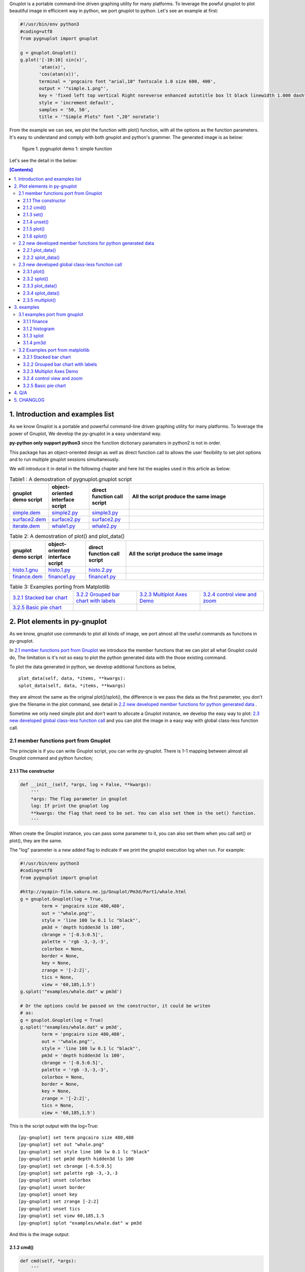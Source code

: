 .. meta::
   :description: gnuplot plotting backend for python.
   :keywords: gnuplot, py-gnuplot, pandas, python, plot

Gnuplot is a portable command-line driven graphing utility for many
platforms. To leverage the powful gnuplot to plot beautiful image in
efficicent way in python, we port gnuplot to python. Let's see an example
at first:

..
    cmd2img:: python3
    :image: simple.1.png

.. code-block:: python

    #!/usr/bin/env python3
    #coding=utf8
    from pygnuplot import gnuplot

    g = gnuplot.Gnuplot()
    g.plot('[-10:10] sin(x)',
           'atan(x)',
           'cos(atan(x))',
           terminal = 'pngcairo font "arial,10" fontscale 1.0 size 600, 400',
           output = '"simple.1.png"',
           key = 'fixed left top vertical Right noreverse enhanced autotitle box lt black linewidth 1.000 dashtype solid',
           style = 'increment default',
           samples = '50, 50',
           title = '"Simple Plots" font ",20" norotate')

From the example we can see, we plot the function with plot() function,
with all the options as the function parameters. It's easy to understand
and comply with both gnuplot and python's grammer. The generated image is as
below:

.. figure:: http://gnuplot.sourceforge.net/demo/simple.1.png 
   :width: 350

   figure 1. pygnuplot demo 1: simple function

Let's see the detail in the below:

.. contents:: [Contents]
   :depth: 3

1. Introduction and examples list
===================================

As we know Gnuplot is a portable and powerful command-line driven graphing
utility for many platforms. To leverage the power of Gnuplot, We develop
the py-gnuplot in a easy understand way.

**py-python only support python3** since the function dictionary paramaters in
python2 is not in order.

This package has an object-oriented design as well as direct function call to
allows the user flexibility to set plot options and to run multiple gnuplot
sessions simultaneously.

We will introduce it in detail in the following chapter and here list the
exaples used in this article as below:

.. _Table1:

.. list-table:: Table1 : A demostration of pygnuplot.gnuplot script
   :widths: 15, 20, 20, 70
   :header-rows: 1

   * - gnuplot demo script
     - object-oriented interface script
     - direct function call script
     - All the script produce the same image
   * - `simple.dem`_
     - simple2.py_
     - simple3.py_
     - |simple.1.png|
   * - `surface2.dem`_
     - surface2.py_
     - surface2.py_
     - |surface2.9.png|
   * - `iterate.dem`_
     - whale1.py_
     - whale2.py_
     - |whale.png|

.. _Table2:

.. list-table:: Table 2: A demostration of plot() and plot_data()
   :widths: 15, 20, 20, 70
   :header-rows: 1

   * - gnuplot demo script
     - object-oriented interface script
     - direct function call script
     - All the script produce the same image
   * - `histo.1.gnu`_
     - histo.1.py_
     - histo.2.py_
     - |histograms.1.png|
   * - `finance.dem`_
     - finance1.py_
     - finance1.py_
     - |finance.13.png|

.. list-table:: Table 3: Examples porting from Matplotlib
   :widths: 35, 35, 35, 35
   :header-rows: 0

   * - `3.2.1 Stacked bar chart`_ |sphx_glr_bar_stacked_001.png|
     - `3.2.2 Grouped bar chart with labels`_ |sphx_glr_barchart_001.png|
     - `3.2.3 Multiplot Axes Demo`_ |sphx_glr_axes_demo_001.png|
     - `3.2.4 control view and zoom`_ |sphx_glr_axes_margins_001.png|
   * - `3.2.5 Basic pie chart`_ |sphx_glr_pie_features_0011.png|
     - 
     - 
     - 

.. _simple.dem: http://gnuplot.sourceforge.net/demo/simple.1.gnu
.. _surface2.dem: http://gnuplot.sourceforge.net/demo/surface2.9.gnu
.. _histo.1.gnu: http://gnuplot.sourceforge.net/demo/histograms.1.gnu
.. _iterate.dem: http://gnuplot.sourceforge.net/demo/iterate.2.gnu
.. _finance.dem: http://gnuplot.sourceforge.net/demo/finance.13.gnu
.. |simple.1.png| image:: http://gnuplot.sourceforge.net/demo/simple.1.png
   :width: 180
.. |surface2.9.png| image:: http://gnuplot.sourceforge.net/demo/surface2.9.png
   :width: 180
.. |finance.13.png| image:: http://gnuplot.sourceforge.net/demo/finance.13.png
   :width: 180
.. |iterate.2.png| image:: http://gnuplot.sourceforge.net/demo/iterate.2.png
   :width: 180
.. |whale.png| image:: http://ayapin-film.sakura.ne.jp/Gnuplot/Pm3d/Part1/whale.png
   :width: 180
.. |histograms.1.png| image:: http://gnuplot.sourceforge.net/demo/histograms.1.png
   :width: 180
.. |sphx_glr_bar_stacked_001.png| image:: https://matplotlib.org/_images/sphx_glr_bar_stacked_001.png
   :width: 180
.. |sphx_glr_barchart_001.png| image:: https://matplotlib.org/_images/sphx_glr_barchart_001.png
   :width: 180
.. |sphx_glr_axes_demo_001.png| image:: https://matplotlib.org/_images/sphx_glr_axes_demo_001.png
   :width: 180
.. |sphx_glr_pie_features_0011.png| image:: https://matplotlib.org/_images/sphx_glr_pie_features_0011.png
   :width: 180
.. |sphx_glr_axes_margins_001.png| image:: https://matplotlib.org/_images/sphx_glr_axes_margins_001.png
   :width: 180


2. Plot elements in py-gnuplot
=================================

As we know, gnuplot use commands to plot all kinds of image, we port almost
all the useful commands as functions in py-gnuplot.

In `2.1 member functions port from Gnuplot`_ we introduce the member
functions that we can plot all what Gnuplot could do, The limitation is
it's not so easy to plot the python generated data with the those existing
command.

To plot the data generated in python, we develop additional functions as
below, ::

    plot_data(self, data, *items, **kwargs):
    splot_data(self, data, *items, **kwargs)

they are almost the same as the original plot()/splot(), the difference is
we pass the data as the first parameter, you don't give the filename in the
plot command, see detail in `2.2 new developed member functions for python
generated data`_ .

Sometime we only need simple plot and don't want to allocate a Gnuplot
instance, we develop the easy way to plot: `2.3 new developed global
class-less function call`_ and you can plot the image in a easy way with
global class-less function call.

2.1 member functions port from Gnuplot
---------------------------------------

The principle is if you can write Gnuplot script, you can write py-gnuplot.
There is 1-1 mapping between almost all Gnuplot command and python
function;

2.1.1 The constructor
+++++++++++++++++++++

.. code-block:: python

    def __init__(self, *args, log = False, **kwargs):
        '''
        *args: The flag parameter in gnuplot
        log: If print the gnuplot log
        **kwargs: the flag that need to be set. You can also set them in the set() function.
        '''

When create the Gnuplot instance, you can pass some parameter to it, you
can also set them when you call set() or plot(), they are the same.

The "log" parameter is a new added flag to indicate if we print the gnuplot
execution log when run. For example:

.. code-block:: python

    #!/usr/bin/env python3
    #coding=utf8
    from pygnuplot import gnuplot

    #http://ayapin-film.sakura.ne.jp/Gnuplot/Pm3d/Part1/whale.html
    g = gnuplot.Gnuplot(log = True,
            term = 'pngcairo size 480,480',
            out = '"whale.png"',
            style = 'line 100 lw 0.1 lc "black"',
            pm3d = 'depth hidden3d ls 100',
            cbrange = '[-0.5:0.5]',
            palette = 'rgb -3,-3,-3',
            colorbox = None,
            border = None,
            key = None,
            zrange = '[-2:2]',
            tics = None,
            view = '60,185,1.5')
    g.splot('"examples/whale.dat" w pm3d')

    # Or the options could be passed on the constructor, it could be writen
    # as:
    g = gnuplot.Gnuplot(log = True)
    g.splot('"examples/whale.dat" w pm3d',
            term = 'pngcairo size 480,480',
            out = '"whale.png"',
            style = 'line 100 lw 0.1 lc "black"',
            pm3d = 'depth hidden3d ls 100',
            cbrange = '[-0.5:0.5]',
            palette = 'rgb -3,-3,-3',
            colorbox = None,
            border = None,
            key = None,
            zrange = '[-2:2]',
            tics = None,
            view = '60,185,1.5')

This is the script output with the log=True::

    [py-gnuplot] set term pngcairo size 480,480
    [py-gnuplot] set out "whale.png"
    [py-gnuplot] set style line 100 lw 0.1 lc "black"
    [py-gnuplot] set pm3d depth hidden3d ls 100
    [py-gnuplot] set cbrange [-0.5:0.5]
    [py-gnuplot] set palette rgb -3,-3,-3
    [py-gnuplot] unset colorbox
    [py-gnuplot] unset border
    [py-gnuplot] unset key
    [py-gnuplot] set zrange [-2:2]
    [py-gnuplot] unset tics
    [py-gnuplot] set view 60,185,1.5
    [py-gnuplot] splot "examples/whale.dat" w pm3d

And this is the image output: |small_whale.png|

.. |small_whale.png| image:: http://ayapin-film.sakura.ne.jp/Gnuplot/Pm3d/Part1/whale.png
   :width: 50

2.1.2 cmd()
+++++++++++

.. code-block:: python

    def cmd(self, *args):
        '''
        *args: all the line that need to pass to gnuplot. It could be a
        list of lines, or a paragraph; Lines starting with "#" would be
        omitted. Every line should be a clause that could be executed in
        gnuplot.
        '''

We implemented the function cmd() and pass the command to call Gnuplot to
plot the data, Thus we could do everything with the only one simple
function:

.. _simple1.1.py:
..
    cmd2img:: python3
    :image: simple.1.png

.. code-block:: python

    #!/usr/bin/env python3
    #coding=utf8
    from pygnuplot import gnuplot

    # Illustration of object-oriented interface, you can see we only wrap the
    # gnuplot script by g.cmd('...') and it's simple and straitfoward if you
    # are familar with Gnuplot.
    g = gnuplot.Gnuplot()
    g.cmd('set terminal pngcairo font "arial,10" fontscale 1.0 size 600, 400')
    g.cmd('set output "simple.1.png"')
    g.cmd('set key fixed left top vertical Right noreverse enhanced autotitle box lt black linewidth 1.000 dashtype solid')
    g.cmd('set style increment default')
    g.cmd('set samples 50, 50')
    g.cmd('set title "Simple Plots" ')
    g.cmd('set title  font ",20" norotate')
    g.cmd('plot [-10:10] sin(x),atan(x),cos(atan(x))')

Or you can even pass the Gnuplot command as a string list or a text paragraph:

.. code-block:: python

    #!/usr/bin/env python3
    #coding=utf8
    from pygnuplot import gnuplot

    # Illustration of object-oriented interface, you can see we only wrap the
    # gnuplot script by g.cmd('...') and it's simple and straitfoward if you
    # are familar with Gnuplot.
    g = gnuplot.Gnuplot()

    # Take all the Gnuplot command as a list of command:
    g.cmd('set terminal pngcairo font "arial,10" fontscale 1.0 size 600, 400',
    'set output "simple.1.png"',
    'set key fixed left top vertical Right noreverse enhanced autotitle box lt black linewidth 1.000 dashtype solid',
    'set style increment default',
    'set samples 50, 50',
    'set title "Simple Plots" ',
    'set title  font ",20" norotate',
    'plot [-10:10] sin(x),atan(x),cos(atan(x))')

    # Take all the Gnuplot command as a script paragraph:
    plot_cmd = '''
    set terminal pngcairo font "arial,10" fontscale 1.0 size 600, 400
    set output "simple.1.png"
    set key fixed left top vertical Right noreverse enhanced autotitle box lt black linewidth 1.000 dashtype solid
    set style increment default
    set samples 50, 50
    set title "Simple Plots
    set title  font ",20" norotate
    plot [-10:10] sin(x),atan(x),cos(atan(x))'''
    g.cmd(plot_cmd)

This is the image output: |small_simple.png|

.. |small_simple.png| image:: http://gnuplot.sourceforge.net/demo/simple.1.png
   :width: 50

By this way we can do everything that Gnuplot can do and cannot do what
Gnuplot itself can't do. It's the exact way that the Gnuplot do it. and we
don't get any benifit besides we can call Gnuplot in python. So we develop
many other functions as below:

2.1.3 set()
+++++++++++

.. code-block:: python

    def set(self, *args, **kwargs):
        '''
        *args: options without value
        *kwargs: options with value. The set and unset commands may optionally
                 contain an iteration clause, so the arg could be list.
        '''

The set command can be used to set lots of options. The set and unset
commands may optionally contain an iteration clause, so the arg could be
list. For examples:

We set the options before plot and then call plot to render the image. It's
equivalent to example in `2.1.2 cmd()`_ but seems muck like a python script.

.. _simple2.py:

..
    cmd2img:: python3
    :image: simple.1.png

.. code-block:: python

    #!/usr/bin/env python3
    #coding=utf8
    from pygnuplot import gnuplot


    # Gnuplot lines:
    #set terminal pngcairo font "arial,10" fontscale 1.0 size 600, 400
    #set output "simple.1.png"
    #set key fixed left top vertical Right noreverse enhanced autotitle box lt black linewidth 1.000 dashtype solid
    #set style increment default
    #set samples 50, 50
    #set title "Simple Plots" font ",20" norotate

    g = gnuplot.Gnuplot()
    g.set(terminal = 'pngcairo font "arial,10" fontscale 1.0 size 600, 400',
            output = '"simple.1.png"',
            key = 'fixed left top vertical Right noreverse enhanced autotitle box lt black linewidth 1.000 dashtype solid',
            style = 'increment default',
            samples = '50, 50',
            title = '"Simple Plots" font ",20" norotate')
    g.plot('[-10:10] sin(x),atan(x),cos(atan(x))')

set() is flexible but indeed set() functions is not necessary. We could
pass the options as parameter in the constructor and plot(). For examples
the following script act equally with the above:

.. code-block:: python

    #!/usr/bin/env python3
    #coding=utf8
    from pygnuplot import gnuplot

    # py-python lines:
    g = gnuplot.Gnuplot(terminal = 'pngcairo font "arial,10" fontscale 1.0 size 600, 400',
                        output = '"test.png"',
                        boxwidth = '0.9 relative',
                        style = 'fill solid 1.0',
                        label = ['"y=x" at 1,2',
                                 '2 "S" at graph 0.5,0.5 center font "Symbol,24"',
                                 '3 "y=x^2" at 2,3,4 right'])
    g.plot('"file.dat" with boxes')

We can also write it as the following, they are all the same:

.. code-block:: python

    #!/usr/bin/env python3
    #coding=utf8
    from pygnuplot import gnuplot

    # py-python lines:
    g = gnuplot.Gnuplot()
    g.plot('"file.dat" with boxes',
           terminal = 'pngcairo font "arial,10" fontscale 1.0 size 600, 400',
           output = '"test.png"',
           boxwidth = '0.9 relative',
           style = 'fill solid 1.0',
           label = ['"y=x" at 1,2',
                    '2 "S" at graph 0.5,0.5 center font "Symbol,24"',
                    '3 "y=x^2" at 2,3,4 right'])

2.1.4 unset()
+++++++++++++++

.. code-block:: python

    def unset(self, *items):
        '''
        *args: options that need to be unset
        '''

Options set using the set() function may be returned to their default state by
the corresponding unset() function:

.. code-block:: python

    #!/usr/bin/env python3
    #coding=utf8
    from pygnuplot import gnuplot

    # py-python lines:
    g = gnuplot.Gnuplot()
    g.unset('xlabel', 'ylabel', 'xrange', 'yrange')
    g.plot('sin(x) with lp')

unset command could be replaced as set, for example the above example could
also be writen as:

.. code-block:: python

    #!/usr/bin/env python3
    #coding=utf8
    from pygnuplot import gnuplot

    # Another means to unset options:
    g = gnuplot.Gnuplot()
    g.set('noxlabel', 'noylabel', 'noxrange', 'noyrange')
    g.plot('sin(x) with lp')

    # Another means to unset options:
    g = gnuplot.Gnuplot()
    g.set(xlabel = None,
          ylabel = None,
          xrange = None,
          yrange = None)
    g.plot('sin(x) with lp')

2.1.5 plot()
++++++++++++

.. code-block:: python

    def plot(self, *items, **kwargs):
        '''
        *items: The list of plot command;
        **kwargs: The options that would be set before the plot command.
        '''

plot is the primary command for drawing plots with gnuplot, We port it as a
function in py-python. As description, the plot-element is passed as
variable parameters, and options are passed as dictionary parameter. please
be noted that the plot-element should be in the single quotes:

Note that the plot()/splot() only plot the gnuplot functions and file, if
you'd like to plot data generated in python, you should call the new added
functions: `2.2.1 plot_data()`_ and `2.2.2 splot_data()`_ .

for example plot the gnuplot function or datafile we use pygnuplot.gnuplot:

.. code-block:: python

    #!/usr/bin/env python3
    #coding=utf8
    from pygnuplot import gnuplot

    g = gnuplot.Gnuplot()
    g.plot('[-10:10] sin(x)',
           'atan(x)',
           'cos(atan(x))',
           terminal = 'pngcairo font "arial,10" fontscale 1.0 size 600, 400',
           output = '"simple.1.png"',
           key = 'fixed left top vertical Right lt black linewidth 1.000 dashtype solid',
           style = 'increment default',
           samples = '50, 50',
           title = '"Simple Plots" font ",20" norotate')

If we plot the python generated data we use plot_data() and splot_data():

.. code-block:: python

    #!/usr/bin/env python3
    #coding=utf8
    from pygnuplot import gnuplot

    # usage examples, please note that we didn't give the output so could only
    # see the image flash on the screen. Will introduce how to output the
    # image to files.
    df = pd.DataFrame(data = {'col1': [1, 2],
                              'col2': [3, 4],
                              'col3': [5, 6]})
    g = gnuplot.Gnuplot()
    g.plot_data(df, 'using 1:2 with lines', 'using 1:3 with points')

As we stated in `2.1.3 set()`_ , we can use parameter to replace
set()/unset() in plot() function, here is something we need to know when
using parameter to replace set()/unset():

1) If it's flag parameter, for example::

    set grid
    set hidden3d

we can pass it as a empty value:

.. code-block:: python

    #!/usr/bin/env python3

    # Examples of gnuplot.plot()
    g = gnuplot.Gnuplot()
    g.plot('sin(x)',
           'cos(x)',
           ...,
           grid = '',
           hidden3d = '',
           ...)

    # Examples of plot_data()
    df = pd.DataFrame(data = {'col1': [1, 2],
                              'col2': [3, 4],
                              'col3': [5, 6]})
    g = gnuplot.Gnuplot()
    g.plot_data(df, 'using 1:2 with lines', 'using 1:3 with points',
           grid = '')

2) We have two means to pass "unset" command, one is the no-xxx option and
   the other is xxx = None, for examples we'd like to unset the grid and
   xrange::

    unset grid
    unset xrange

We can do that in py-gnuplot by:

.. code-block:: python

    g = gnuplot.Gnuplot()
    # Example of use no-xxx to unset the flag
    g.plot(df, 'using 0:2:3:4:5 notitle with financebars lt 8',
            ...,
            nogrid = '',
            noxlabel = '',
            ...)

    # Example of use None to unset the flag
    g.plot(df, 'using 0:2:3:4:5 notitle with financebars lt 8',
            ...,
            grid = None,
            xlabel = None,
            ...)

3) If there is multiple lines for one options, for exampe in gnuplot it
   is::

    set arrow from 5,-5,-1.2 to 5,5,-1.2 lt -1
    set arrow from 5,6,-1 to 5,5,-1 lt -1
    set arrow from 5,6,sinc(5,5) to 5,5,sinc(5,5) lt -1

We pass them by a list of options:

.. code-block:: python

    g = gnuplot.Gnuplot()
    g.plot(df,
           'using 0:2:3:4:5 notitle with financebars lt 8',
           ...,
           arrow = ['from 5,-5,-1.2 to 5,5,-1.2 lt -1',
                    'from 5,6,-1 to 5,5,-1 lt -1',
                    'from 5,6,sinc(5,5) to 5,5,sinc(5,5) lt -1'],
           ...,
           ...)

2.1.6 splot()
+++++++++++++

.. code-block:: python

    def splot(self, *items, **kwargs):
        '''
        *items: The list of plot command;
        **kwargs: The options that would be set before the plot command.
        '''

The usage of splot() is exactly the same as plot().

2.2 new developed member functions for python generated data
--------------------------------------------------------------

We develop the following memember functions, they are very familar with the
orignal plot() and splot(), the only difference is that , in the new
developed function, we pass the python generated data as the first
parameter and remove the corresponding element in the plot command.

2.2.1 plot_data()
+++++++++++++++++

.. code-block:: python

    def plot_data(self, data, *items, **kwargs):
        '''
        data: The data that need to be plotted. It's either the string of list
        or the Pnadas Dataframe, if it's Pnadas Dataframe it would be converted
        to string by data.to_csv(). Note that we will execut a extra command
        "set datafile separator "," to fit the data format of csv.
        *items: The list of plot command;
        **kwargs: The options that would be set before the plot command.
        '''

The usage is the same as in `2.1.5 plot()`_ except that you should pass the
data(string or pandas Dataframe format) as the first parameter, and remove
the corresponding filename in every plot line. Moreover, the defaulst
seperator now is "," for easy use with csv file:

.. code-block:: python

    #!/usr/bin/env python3
    #coding=utf8
    from pygnuplot import gnuplot

    # usage examples, please note that we didn't give the output so could only
    # see the image flash on the screen. Will introduce how to output the
    # image to files.
    df = pd.DataFrame(data = {'col1': [1, 2],
                              'col2': [3, 4],
                              'col3': [5, 6]})
    g = gnuplot.Gnuplot()
    # Note that the first parameter is df and there is no "data.file" in
    # the following commmand.
    g.plot_data(df,
                'using 1:2 with lines',
                'using 1:3 with points')

2.2.2 splot_data()
++++++++++++++++++

.. code-block:: python

    def splot_data(self, data, *items, **kwargs):
        '''
        data: The data that need to be plotted. It's either the string of list
        or the Pnadas Dataframe, if it's Pnadas Dataframe it would be converted
        to string by data.to_csv(). Note that we will execut a extra command
        "set datafile separator "," to fit the data format of csv.
        *items: The list of plot command;
        **kwargs: The options that would be set before the plot command.
        '''

The usage is the same as in `2.2.1 plot_data()`_ .

2.3 new developed global class-less function call
----------------------------------------------------

We can plot the image just by the above object-oriented interface, but
sometimes we want to quick plot an image in quick mode, we can call the
global class-less function call:

2.3.1 plot()
++++++++++++

.. code-block:: python

    #submodule gnuplot
    def plot(*args, **kwargs):
        '''
        *items: The list of plot command;
        **kwargs: The options that would be set before the plot command.
        '''

The usage is the same as in `2.1.5 plot()`_ except that you needn't
allocate a Gnuplot() instance at first:.

.. _simple3.py:

..
    cmd2img:: python3
    :image: simple.1.png

.. code-block:: python

    #!/usr/bin/env python3
    #coding=utf8
    from pygnuplot import gnuplot

    gnuplot.plot('[-10:10] sin(x)',
           'atan(x)',
           'cos(atan(x))',
           terminal = 'pngcairo font "arial,10" fontscale 1.0 size 600, 400',
           output = '"simple.1.png"',
           key = 'fixed left top vertical Right lt black linewidth 1.000 dashtype solid',
           style = 'increment default',
           samples = '50, 50',
           title = '"Simple Plots" font ",20" norotate')

2.3.2 splot()
++++++++++++++

.. code-block:: python

    #submodule gnuplot
    def splot(*args, **kwargs):
        '''
        *items: The list of plot command;
        **kwargs: The options that would be set before the plot command.
        '''

The usage is the same as in `2.1.6 splot()`_ except that you needn't
allocate a Gnuplot() instance at first:

2.3.3 plot_data()
+++++++++++++++++

.. code-block:: python

    def plot_data(data, *items, **kwargs):
        '''
        data: The data that need to be plotted. It's either the string of list
        or the Pnadas Dataframe, if it's Pnadas Dataframe it would be converted
        to string by data.to_csv()
        *items: The list of plot command;
        **kwargs: The options that would be set before the plot command.
        '''

The usage is the same as in `2.2.1 plot_data()`_ except that you needn't
allocate a Gnuplot() instance at first:

.. code-block:: python

    #!/usr/bin/env python3
    #coding=utf8
    from pygnuplot import gnuplot

    df = pd.DataFrame(data = {'col1': [1, 2],
                              'col2': [3, 4],
                              'col3': [5, 6]})
    gnuplot.plot_data(df,
                      'using 1:2 with lines',
                      'using 1:3 with points')

2.3.4 splot_data()
++++++++++++++++++

.. code-block:: python

    class gnuplot.Gnuplot(object):

        def splot(self, *items, **kwargs):
            '''
            *items: The list of plot command;
            **kwargs: The options that would be set before the plot command.
            '''

The usage is the same as in `2.2.2 splot_data()`_ except that you needn't
allocate a Gnuplot() instance at first:

2.3.5 multiplot()
+++++++++++++++++

Since we don't allocate the Gnuplot instance, there is a little trick to
plot the multiplot image. To solve the issue we create 3 brand new function
to implement that, anyway, we have new options to plot the data.

.. code-block:: python

    def multiplot(\*args, \*\*kwargs):
        @args: the subplot object list;
        @kwargs: the setting options that need to be set before call plot;

    def make_plot(\*args, \*\*kwargs)
        The parameter definition is the same as plot(), but it doesn't plot
        the data really, it only return the plot dictionary for later
        multiplot() use.

    def make_splot(\*args, \*\*kwargs)
        The parameter definition is the same as splot(), but it doesn't plot
        the data really, it only return the plot dictionary for later
        multiplot() use.

    def make_plot_data (data, \*args, \*\*kwargs)
        The parameter definition is the same as plot_data(), but it doesn't
        plot the data really, it only return the plot dictionary for later
        multiplot() use.

    def make_splot_data (data, \*args, \*\*kwargs)
        The parameter definition is the same as splot_data(), but it
        doesn't plot the data really, it only return the plot dictionary
        for later multiplot() use.

Before call multiplot() we must generate the subplot object by calling
make_plot()/make_splot(), It is much like mplfinance.make_addplot(), it only
add the subplot command for further call:

.. code-block:: python

    #!/usr/bin/env python3
    #coding=utf8
    from pygnuplot import gnuplot

    sub1 = gnuplot.make_plot('sin(x)', ylabel = 'ylabel')
    sub2 = gnuplot.make_plot('cos(x)', xlabel = 'xlabel')
    sub3 = gnuplot.make_plot('sin(2*x)', noxlabel = '', ylabel = '')
    sub4 = gnuplot.make_plot('cos(2*x)', xlabel = 'xlabel')
    gnuplot.multiplot(sub1, sub2, sub3, sub4,
                      output = '"sample.multiplot.png"',
                      term = 'pngcairo size 900,600 font ",11"',
                      multiplot  = 'layout 2,2 columnsfirst margins 0.1,0.9,0.1,0.9 spacing 0.1')

A example in reality:

.. _finance2.py:

..
    cmd2img:: python3
    :image: finance.13.png

.. code-block:: python

    #!/usr/bin/env python3
    #coding=utf8
    from pygnuplot import gnuplot
    import pandas as pd

    # A demostration to generate pandas data frame data in python.
    df = pd.read_csv('examples/finance.dat', sep='\t', index_col = 0, parse_dates = True,
            names = ['date', 'open','high','low','close', 'volume','volume_m50',
                'intensity','close_ma20','upper','lower '])

    # make subplot at first, now there is still no real plot.
    sub1 = gnuplot.make_plot_data(df,
            'using 0:2:3:4:5 notitle with candlesticks lt 8',
            'using 0:9 notitle with lines lt 3',
            'using 0:10 notitle with lines lt 1',
            'using 0:11 notitle with lines lt 2',
            'using 0:8 axes x1y2 notitle with lines lt 4',
            title = '"Change to candlesticks"',
            logscale = 'y',
            xrange = '[50:253]',
            yrange = '[75:105]',
            format = 'x ""',
            xtics = '(66, 87, 109, 130, 151, 174, 193, 215, 235)',
            ytics = '(105, 100, 95, 90, 85, 80)',
            lmargin = '9',
            rmargin = '2',
            bmargin = '0',
            origin = '0, 0.3',
            size = ' 1, 0.7',
            grid = 'xtics ytics',
            ylabel = '"price" offset 1',
            label = ['1 "Acme Widgets" at graph 0.5, graph 0.9 center front',
                '2 "Courtesy of Bollinger Capital" at graph 0.01, 0.07',
                '3 "  www.BollingerBands.com" at graph 0.01, 0.03']
            )

    sub2 = gnuplot.make_plot_data(df,
            'using 0:($6/10000) notitle with impulses lt 3',
            'using 0:($7/10000) notitle with lines lt 1',
            ytics = '500',
            xtics = '("6/03" 66, "7/03" 87, "8/03" 109, "9/03" 130, "10/03" 151, "11/03" 174, "12/03" 193, "1/04" 215, "2/04" 235)',
            ylabel = '"volume (0000)" offset 1',
            nologscale = 'y',
            autoscale = 'y',
            size = '1.0, 0.3',
            origin = '0.0, 0.0',
            bmargin = '',
            tmargin = '0',
            format = ['x', 'y "%1.0f"'])

    # plot at one time.
    gnuplot.multiplot(sub1, sub2,
            output = '"finance.13.png"',
            term = 'pngcairo font "arial,10" fontscale 1.0 size 900, 600')

.. _3 Multiplot Axes Demo2:

.. code-block:: python

    #!/usr/bin/env python3
    #coding=utf8
    from pygnuplot import gnuplot
    import pandas as pd
    import numpy as np

    #https://matplotlib.org/gallery/subplots_axes_and_figures/axes_demo.html#sphx-glr-gallery-subplots-axes-and-figures-axes-demo-py
    #http://gnuplot.sourceforge.net/demo_5.2/bins.html

    # 1) create some data to use for the plot
    np.random.seed(19680801) # Fixing random state for reproducibility
    dt = 0.001
    t = np.arange(0.0, 10.0, dt)
    r = np.exp(-t / 0.05)  # impulse response
    x = np.random.randn(len(t))
    s = np.convolve(x, r)[:len(x)] * dt  # colored noise
    df = pd.DataFrame({'r': r, 'x': x, 's': s}, index = t)
    df.index.name = 't'
    #print(df.tail().to_csv())

    # 2) Plot the data
    main = gnuplot.make_plot_data(df.iloc[:1000],
            'using 1:4 with line lw 2 lc "web-blue"',
            title = '"Gaussian colored noise"',
            xlabel = '"time (s)"',
            ylabel = '"current (nA)"',
            xrange = '[0:1]',
            yrange = '[-0.015:0.03]',
            key = None,
            size = ' 1, 1',
            origin = '0, 0')
    right = gnuplot.make_plot_data(df,
            'using 4 bins=400 with boxes title "20 bins" lw 2 lc "web-blue"',
            title = '"Probability"',
            xlabel = None,
            ylabel = None,
            tics = None,
            xrange = None,
            yrange = None,
            origin = '0.65, 0.56',
            size = '0.24, 0.32',
            object = 'rectangle from graph 0,0 to graph 1,1 behind fc "black" fillstyle solid 1.0')
    left = gnuplot.make_plot_data(df,
            'using 1:2 with line lw 2 lc "web-blue"',
            title = '"Impulse response"',
            xrange = '[0:0.2]',
            origin = '0.15, 0.56',
            size = '0.24, 0.32')

    gnuplot.multiplot(main, right, left,
            output = '"sphx_glr_axes_demo_001.png"',
            term = 'pngcairo font "arial,10" fontscale 1.0 size 640, 480',
            key = '')

3. examples
============

3.1 examples port from gnuplot
------------------------------

3.1.1 finance
+++++++++++++

example with object-oriented interface call:

.. _finance1.py:

..
    cmd2img:: python3
    :image: finance.13.png

.. code-block:: python

    #!/usr/bin/env python3
    #coding=utf8
    from pygnuplot import gnuplot
    import pandas as pd

    # A demostration to generate pandas data frame data in python.
    df = pd.read_csv('finance.dat', sep='\t', index_col = 0, parse_dates = True,
            names = ['date', 'open','high','low','close', 'volume','volume_m50',
                'intensity','close_ma20','upper','lower '])

    # Create a Gnuplot instance and set the options at first;
    g = gnuplot.Gnuplot(log = True,
            output = '"finance.13.png"',
            term = 'pngcairo font "arial,10" fontscale 1.0 size 900, 600',
            multiplot = "")

    g.plot_data(df,
            'using 0:2:3:4:5 notitle with candlesticks lt 8',
            'using 0:9 notitle with lines lt 3',
            'using 0:10 notitle with lines lt 1',
            'using 0:11 notitle with lines lt 2',
            'using 0:8 axes x1y2 notitle with lines lt 4',
            title = '"Change to candlesticks"',
            logscale = 'y',
            xrange = '[50:253]',
            yrange = '[75:105]',
            format = 'x ""',
            xtics = '(66, 87, 109, 130, 151, 174, 193, 215, 235)',
            ytics = '(105, 100, 95, 90, 85, 80)',
            lmargin = '9',
            rmargin = '2',
            bmargin = '0',
            origin = '0, 0.3',
            size = ' 1, 0.7',
            grid = 'xtics ytics',
            ylabel = '"price" offset 1',
            label = ['1 "Acme Widgets" at graph 0.5, graph 0.9 center front',
                '2 "Courtesy of Bollinger Capital" at graph 0.01, 0.07',
                '3 "  www.BollingerBands.com" at graph 0.01, 0.03']
            )

    g.plot_data(df,
            'using 0:($6/10000) notitle with impulses lt 3',
            'using 0:($7/10000) notitle with lines lt 1',
            bmargin = '',
            size = '1.0, 0.3',
            origin = '0.0, 0.0',
            tmargin = '0',
            nologscale = 'y',
            autoscale = 'y',
            format = ['x', 'y "%1.0f"'],
            ytics = '500',
            xtics = '("6/03" 66, "7/03" 87, "8/03" 109, "9/03" 130, "10/03" 151, "11/03" 174, "12/03" 193, "1/04" 215, "2/04" 235)',
            ylabel = '"volume (0000)" offset 1')

Since it enable the log options, I attach the execution log as below::

    [py-gnuplot 19:35:26] set output "finance.13.png"
    [py-gnuplot 19:35:26] set term pngcairo font "arial,10" fontscale 1.0 size 900, 600
    [py-gnuplot 19:35:26] set multiplot
    [py-gnuplot 19:35:26] set datafile separator ","
    [py-gnuplot 19:35:26] set title "Change to candlesticks"
    [py-gnuplot 19:35:26] set logscale y
    [py-gnuplot 19:35:26] set xrange [50:253]
    [py-gnuplot 19:35:26] set yrange [75:105]
    [py-gnuplot 19:35:26] set format x ""
    [py-gnuplot 19:35:26] set xtics (66, 87, 109, 130, 151, 174, 193, 215, 235)
    [py-gnuplot 19:35:26] set ytics (105, 100, 95, 90, 85, 80)
    [py-gnuplot 19:35:26] set lmargin 9
    [py-gnuplot 19:35:26] set rmargin 2
    [py-gnuplot 19:35:26] set bmargin 0
    [py-gnuplot 19:35:26] set origin 0, 0.3
    [py-gnuplot 19:35:26] set size  1, 0.7
    [py-gnuplot 19:35:26] set grid xtics ytics
    [py-gnuplot 19:35:26] set ylabel "price" offset 1
    [py-gnuplot 19:35:26] set label 1 "Acme Widgets" at graph 0.5, graph 0.9 center front
    [py-gnuplot 19:35:26] set label 2 "Courtesy of Bollinger Capital" at graph 0.01, 0.07
    [py-gnuplot 19:35:26] set label 3 "  www.BollingerBands.com" at graph 0.01, 0.03
    [py-gnuplot 19:35:26] plot $DataFrame using 0:2:3:4:5 notitle with candlesticks lt 8,\
    [py-gnuplot 19:35:26] $DataFrame using 0:9 notitle with lines lt 3,\
    [py-gnuplot 19:35:26] $DataFrame using 0:10 notitle with lines lt 1,\
    [py-gnuplot 19:35:26] $DataFrame using 0:11 notitle with lines lt 2,\
    [py-gnuplot 19:35:26] $DataFrame using 0:8 axes x1y2 notitle with lines lt 4
    [py-gnuplot 19:35:26] unset for [i=1:200] label i
    [py-gnuplot 19:35:26] set datafile separator ","
    [py-gnuplot 19:35:26] set bmargin
    [py-gnuplot 19:35:26] set size 1.0, 0.3
    [py-gnuplot 19:35:26] set origin 0.0, 0.0
    [py-gnuplot 19:35:26] set tmargin 0
    [py-gnuplot 19:35:26] set nologscale y
    [py-gnuplot 19:35:26] set autoscale y
    [py-gnuplot 19:35:26] set format x
    [py-gnuplot 19:35:26] set format y "%1.0f"
    [py-gnuplot 19:35:26] set ytics 500
    [py-gnuplot 19:35:26] set xtics ("6/03" 66, "7/03" 87, "8/03" 109, "9/03" 130, "10/03" 151, "11/03" 174, "12/03" 193, "1/04" 215, "2/04" 235)
    [py-gnuplot 19:35:26] set ylabel "volume (0000)" offset 1
    [py-gnuplot 19:35:26] plot $DataFrame using 0:($6/10000) notitle with impulses lt 3,\
    [py-gnuplot 19:35:26] $DataFrame using 0:($7/10000) notitle with lines lt 1
    [py-gnuplot 19:35:26] unset for [i=1:200] label i

And the generated output is as following:

.. image:: http://gnuplot.sourceforge.net/demo/finance.13.png
   :width: 350

3.1.2 histogram
+++++++++++++++

.. _histo.1.py:

..
    cmd2img:: python3
    :image: histograms.1.png

.. code-block:: python

    #!/usr/bin/env python3
    #coding=utf8
    from pygnuplot import gnuplot
    import pandas as pd

    df = pd.read_csv('examples/immigration.dat', index_col = 0, sep='\t', comment='#')
    g = gnuplot.Gnuplot()
    g.set(terminal = 'pngcairo transparent enhanced font "arial,10" fontscale 1.0 size 600, 400 ',
            output = '"histograms.1.png"',
            key = 'fixed right top vertical Right noreverse noenhanced autotitle nobox',
            style = 'data linespoints',
            datafile = ' missing "-"',
            xtics = 'border in scale 1,0.5 nomirror rotate by -45 autojustify norangelimit',
            title = '"US immigration from Europe by decade"')
    g.plot_data(df, 'using 2:xtic(1), for [i=3:22] "" using i ')

.. _histo.2.py:

..
    cmd2img:: python3
    :image: histograms.1.png

.. code-block:: python

    #!/usr/bin/env python3
    #coding=utf8
    from pygnuplot import gnuplot
    import pandas as pd

    df = pd.read_csv('examples/immigration.dat', index_col = 0, sep='\t', comment='#')
    gnuplot.plot_data(df,
            'using 2:xtic(1), for [i=3:22] "" using i ',
            terminal = 'pngcairo transparent enhanced font "arial,10" fontscale 1.0 size 600, 400 ',
            output = '"histograms.1.png"',
            key = 'fixed right top vertical Right noreverse noenhanced autotitle nobox',
            style = 'data linespoints',
            datafile = ' missing "-"',
            xtics = 'border in scale 1,0.5 nomirror rotate by -45 autojustify norangelimit',
            title = '"US immigration from Europe by decade"')

And the generated output is as following:

.. image:: http://gnuplot.sourceforge.net/demo/histograms.1.png
   :width: 350

3.1.3 splot
+++++++++++

.. _surface2.py:

..
    cmd2img:: python3
    :image: surface2.9.png

.. code-block:: python

    #!/usr/bin/env python3
    #coding=utf8
    from pygnuplot import gnuplot

    gnuplot.splot('cos(u)+.5*cos(u)*cos(v),sin(u)+.5*sin(u)*cos(v),.5*sin(v) with lines',
            '1+cos(u)+.5*cos(u)*cos(v),.5*sin(v),sin(u)+.5*sin(u)*cos(v) with lines',
            terminal = 'pngcairo enhanced font "arial,10" fontscale 1.0 size 600, 400 ',
            output = '"surface2.9.png"',
            dummy = 'u, v',
            key = 'bmargin center horizontal Right noreverse enhanced autotitle nobox',
            style = ['increment default','data lines'],
            parametric = '',
            view = '50, 30, 1, 1',
            isosamples = '50, 20',
            hidden3d = 'back offset 1 trianglepattern 3 undefined 1 altdiagonal bentover',
            xyplane = 'relative 0',
            title = '"Interlocking Tori" ',
            urange = '[ -3.14159 : 3.14159 ] noreverse nowriteback',
            vrange = '[ -3.14159 : 3.14159 ] noreverse nowriteback')

And the generated output is as following:

.. image:: http://gnuplot.sourceforge.net/demo/surface2.9.png
   :width: 350

3.1.4 pm3d
++++++++++

iterate.dem

.. _whale1.py:

..
    cmd2img:: python3
    :image: whale.png

.. code-block:: python

    #!/usr/bin/env python3
    #coding=utf8
    from pygnuplot import gnuplot

    #http://ayapin-film.sakura.ne.jp/Gnuplot/Pm3d/Part1/whale.html
    g = gnuplot.Gnuplot()
    #g.set(terminal = 'pngcairo  transparent enhanced font "arial,10" fontscale 1.0 size 600, 400 ',
    #        output = '"iterate.2.png"',
    #        noborder = '',
    #        key = ['title "splot for [scan=1:*] \'whale.dat\' index scan" center',
    #              'bmargin center horizontal Right noreverse enhanced autotitle nobox',
    #              'noinvert samplen 0.6 spacing 1 width 0 height 0 ',
    #              'maxcolumns 0 maxrows 6'],
    #        style = 'increment default',
    #        view = '38, 341, 1, 1',
    #        xtics = '',
    #        ytics = '',
    #        ztics = '',
    #        title = '"Iteration over all available data in a file" ',
    #        lmargin = 'at screen 0.09',
    #        rmargin = 'at screen 0.9')
    #g.splot('for [i=1:*] "examples/whale.dat" index i title sprintf("scan %d",i) with lines')

    # Black and white version
    g.splot('"examples/whale.dat" w pm3d',
            term = 'pngcairo size 480,480',
            out = '"whale.png"',
            style = 'line 100 lw 0.1 lc "black"',
            pm3d = 'depth hidden3d ls 100',
            cbrange = '[-0.5:0.5]',
            palette = 'rgb -3,-3,-3',
            colorbox = None,
            border = None,
            key = None,
            zrange = '[-2:2]',
            tics = None,
            view = '60,185,1.5')


.. _whale2.py:

..
    cmd2img:: python3
    :image: whale.png

.. code-block:: python

    #!/usr/bin/env python3
    #coding=utf8
    from pygnuplot import gnuplot
    import pandas as pd

    #gnuplot.splot('for [i=1:*] "examples/whale.dat" index i title sprintf("scan %d",i) with lines',
    #        terminal = 'pngcairo  transparent enhanced font "arial,10" fontscale 1.0 size 600, 400 ',
    #        output = '"iterate.2.png"',
    #        border = '',
    #        key = ['title "splot for [scan=1:*] \'whale.dat\' index scan" center',
    #              'bmargin center horizontal Right noreverse enhanced autotitle nobox',
    #              'noinvert samplen 0.6 spacing 1 width 0 height 0 ',
    #              'maxcolumns 0 maxrows 6'],
    #        style = 'increment default',
    #        view = '38, 341, 1, 1',
    #        xtics = '',
    #        ytics = '',
    #        ztics = '',
    #        title = '"Iteration over all available data in a file" ',
    #        lmargin = 'at screen 0.09',
    #        rmargin = 'at screen 0.9')

    # Black and white version
    gnuplot.splot('"examples/whale.dat" w pm3d',
            term = 'pngcairo size 480,480',
            out = '"whale.png"',
            style = 'line 100 lw 0.1 lc "black"',
            pm3d = 'depth hidden3d ls 100',
            cbrange = '[-0.5:0.5]',
            palette = 'rgb -3,-3,-3',
            colorbox = None,
            border = None,
            key = None,
            zrange = '[-2:2]',
            tics = None,
            view = '60,185,1.5')

And the generated output is as following:

.. http://ayapin-film.sakura.ne.jp/Gnuplot/Pm3d/Part1/whale.html
.. image http://gnuplot.sourceforge.net/demo/iterate.2.png
.. image:: http://ayapin-film.sakura.ne.jp/Gnuplot/Pm3d/Part1/whale.png
   :width: 350

3.2 Examples port from matplotlib
---------------------------------

Just for fun, I translate some examples in matplotlib to py-gnuplot:

3.2.1 Stacked bar chart
+++++++++++++++++++++++

..
    .. cmd2img:: python3
        :image: sphx_glr_bar_stacked_001.png

.. code-block:: python

    #!/usr/bin/env python3
    #coding=utf8
    import pandas as pd
    from pygnuplot import gnuplot

    # data is from https://matplotlib.org/gallery/lines_bars_and_markers/bar_stacked.html#sphx-glr-gallery-lines-bars-and-markers-bar-stacked-py
    #https://matplotlib.org/_downloads/2ac62a2edbb00a99e8a853b17387ef14/bar_stacked.py
    labels = ['G1', 'G2', 'G3', 'G4', 'G5']
    men_means = [20, 35, 30, 35, 27]
    women_means = [25, 32, 34, 20, 25]
    men_std = [2, 3, 4, 1, 2]
    women_std = [3, 5, 2, 3, 3]
    width = 0.35       # the width of the bars: can also be len(x) sequence

    # Plot programme:
    df = pd.DataFrame({'men_means': men_means,
        'women_means': women_means,
        'men_std': men_std,
        'women_std': women_std}, index = labels)
    #print(df)
    gnuplot.plot_data(df,
            'using :($2 + $3):5:xtic(1) with boxerror title "women" lc "dark-orange"',
            'using :2:4 with boxerror title "men" lc "royalblue"',
            style = ['data boxplot', 'fill solid 0.5 border -1'],
            boxwidth = '%s' %(width),
            xrange = '[0.5:5.5]',
            ylabel = '"Scores"',
            title = '"Scores by group and gender"',
            output = '"sphx_glr_bar_stacked_001.png"',
            terminal = 'pngcairo size 640, 480')

Refer to the original script: `Stacked bar chart`_ and the original image:

.. _Stacked bar chart: https://matplotlib.org/gallery/lines_bars_and_markers/bar_stacked.html#sphx-glr-gallery-lines-bars-and-markers-bar-stacked-py
.. image:: https://matplotlib.org/_images/sphx_glr_bar_stacked_001.png
   :width: 350

3.2.2 Grouped bar chart with labels
+++++++++++++++++++++++++++++++++++

..
    cmd2img:: python3
            :image: sphx_glr_barchart_001.png

.. code-block:: python

    #!/usr/bin/env python3
    #coding=utf8
    import pandas as pd
    from pygnuplot import gnuplot

    # data is from https://matplotlib.org/gallery/lines_bars_and_markers/barchart.html#sphx-glr-gallery-lines-bars-and-markers-barchart-py
    labels = ['G1', 'G2', 'G3', 'G4', 'G5']
    men_means = [20, 34, 30, 35, 27]
    women_means = [25, 32, 34, 20, 25]
    width = 0.35  # the width of the bars

    # Plot programme:
    df = pd.DataFrame({'men': men_means, 'women': women_means},
            index = labels)
    df.index.name = 'label'
    #print(df)
    gnuplot.plot_data(df,
            'using 2:xticlabels(1) title columnheader(2) lc "web-blue"',
            'using 3:xticlabels(1) title columnheader(3) lc "orange"',
            'using ($0-0.2):($2+1):2 with labels notitle column',
            'using ($0+0.2):($3+1):3 with labels notitle column',
            title = '"Scores by group and gender"',
            xrange = '[-0.5:4.5]',
            yrange = '[0:38]',
            ylabel = '"Scores"',
            style = ['data histogram',
                     'histogram cluster gap 1',
                     'fill solid border -1',
                     'textbox transparent'],
            output = '"sphx_glr_barchart_001.png"',
            terminal = 'pngcairo size 640, 480')

Refer to the original script: `Grouped bar chart with labels`_ and the original image:

.. _Grouped bar chart with labels: https://matplotlib.org/gallery/lines_bars_and_markers/barchart.html#sphx-glr-gallery-lines-bars-and-markers-barchart-py
.. image:: https://matplotlib.org/_images/sphx_glr_barchart_001.png
   :width: 350

3.2.3 Multiplot Axes Demo
+++++++++++++++++++++++++

..
    cmd2img:: python3
            :image: sphx_glr_axes_demo_001.png

.. code-block:: python

    #!/usr/bin/env python3
    #coding=utf8
    from pygnuplot import gnuplot
    import pandas as pd
    import numpy as np

    #https://matplotlib.org/gallery/subplots_axes_and_figures/axes_demo.html#sphx-glr-gallery-subplots-axes-and-figures-axes-demo-py
    #http://gnuplot.sourceforge.net/demo_5.2/bins.html

    # 1) create some data to use for the plot
    np.random.seed(19680801) # Fixing random state for reproducibility
    dt = 0.001
    t = np.arange(0.0, 10.0, dt)
    r = np.exp(-t / 0.05)  # impulse response
    x = np.random.randn(len(t))
    s = np.convolve(x, r)[:len(x)] * dt  # colored noise
    df = pd.DataFrame({'r': r, 'x': x, 's': s}, index = t)
    df.index.name = 't'

    g = gnuplot.Gnuplot(log = True,
            output = '"sphx_glr_axes_demo_001.png"',
            term = 'pngcairo font "arial,10" fontscale 1.0 size 640, 480',
            key = '',
            multiplot = '')

    # 2) Plot the data
    g.plot_data(df.iloc[:1000],
            'using 1:4 with line lw 2 lc "web-blue"',
            title = '"Gaussian colored noise"',
            xlabel = '"time (s)"',
            ylabel = '"current (nA)"',
            xrange = '[0:1]',
            yrange = '[-0.015:0.03]',
            key = None,
            size = ' 1, 1',
            origin = '0, 0')
    g.plot_data(df,
            'using 4 bins=400 with boxes title "20 bins" lw 2 lc "web-blue"',
            title = '"Probability"',
            xlabel = None,
            ylabel = None,
            tics = None,
            xrange = None,
            yrange = None,
            origin = '0.65, 0.56',
            size = '0.24, 0.32',
            object = 'rectangle from graph 0,0 to graph 1,1 behind fc "black" fillstyle solid 1.0')
    g.plot_data(df,
            'using 1:2 with line lw 2 lc "web-blue"',
            title = '"Impulse response"',
            xrange = '[0:0.2]',
            origin = '0.15, 0.56',
            size = '0.24, 0.32')

Refer to the original script: `Multiplot Axes Demo`_ and the original image:

.. _Multiplot Axes Demo: https://matplotlib.org/gallery/subplots_axes_and_figures/axes_demo.html#sphx-glr-gallery-subplots-axes-and-figures-axes-demo-py
.. image:: https://matplotlib.org/_images/sphx_glr_axes_demo_001.png
   :width: 350

3.2.4 control view and zoom 
++++++++++++++++++++++++++++

..
    cmd2img:: python3
            :image: sphx_glr_axes_margins_001.png

.. code-block:: python

    #!/usr/bin/env python3
    #coding=utf8
    from pygnuplot import gnuplot
    import pandas as pd
    #https://matplotlib.org/gallery/subplots_axes_and_figures/axes_margins.html#sphx-glr-gallery-subplots-axes-and-figures-axes-margins-py
    g = gnuplot.Gnuplot(log = True,
            output = '"sphx_glr_axes_margins_001.png"',
            term = 'pngcairo font "arial,10" fontscale 1.0 size 640,480',
            multiplot = "")

    g.cmd('f(x) = exp(-x) * cos(2*pi*x)')
    g.plot('sample [x=0:3] "+" using (x):(f(x)) with lines',
            title = '"Zoomed out"',
            key = None,
            xrange = '[-6: 9]',
            yrange = '[-4: 4]',
            xtics = '-5, 5, 5',
            ytics = '-2, 2, 4',
            origin = '0, 0.5',
            size = '0.5, 0.5')
    g.plot('f(x)',
            title = '"Zoomed in"',
            key = None,
            xrange = '[0: 3]',
            yrange = '[-0.2: 0.5]',
            xtics = '0, 1, 2',
            ytics = '-0.2, 0.2, 0.4',
            origin = '0.5, 0.5',
            size = '0.5, 0.5')
    g.plot('f(x)',
            title = None,
            key = None,
            xrange = '[0: 3]',
            yrange = '[-0.7: 1]',
            xtics = '0, 0.5, 3',
            ytics = '-0.5, 0.5, 1',
            origin = '0, 0',
            size = '1, 0.5')


Refer to the original script: `axes_margins.py`_ and the original image:

.. _axes_margins.py: https://matplotlib.org/_downloads/4d3bc54481c3ff3a1ac6712bc2904875/axes_margins.py
.. image:: https://matplotlib.org/_images/sphx_glr_axes_margins_001.png
   :width: 350


3.2.5 Basic pie chart
+++++++++++++++++++++

..
    cmd2img:: python3
    :image: sphx_glr_pie_features_0011.png

.. code-block:: python

    #!/usr/bin/env python3
    #coding=utf8
    import pandas as pd
    import math
    from pygnuplot import gnuplot

    #http://www.phyast.pitt.edu/~zov1/gnuplot/html/pie.html
    #https://matplotlib.org/gallery/pie_and_polar_charts/pie_features.html#sphx-glr-gallery-pie-and-polar-charts-pie-features-py
    # Pie chart, where the slices will be ordered and plotted counter-clockwise:
    labels = 'Frogs', 'Hogs', 'Dogs', 'Logs'
    sizes = [15, 30, 45, 10]
    explode = (0, 0.1, 0, 0)  # only "explode" the 2nd slice (i.e. 'Hogs')
    startangle = math.pi/2

    # Prepare the data: caculate the percentage
    df = pd.DataFrame({'labels': labels, 'sizes': sizes, 'explode': explode})
    df.index.name = 'index'
    df['percentage'] = df['sizes'] / df['sizes'].sum()
    df['end'] = df['percentage'].cumsum()*2*math.pi + startangle
    #df['start'] = df['end'].shift(axis=0, fill_value = 0)
    df['start'] = df['end'].shift(axis=0)
    df = df.fillna(startangle)
    #print(df)

    #缩进部分的阴影
    pie_shade = []
    pie_graph = []

    shade_offset = 0.03
    for k, v in df.iterrows():
        #print(k,v)
        cos = math.cos((v['start']+v['end'])/2)
        sin = math.sin((v['start']+v['end'])/2)

        # If we'd like explode the piece, ad the dx/dy to move the origi point.
        dx = v['explode'] * cos
        dy = v['explode'] * sin

        # make the shade for each piece
        piece = gnuplot.make_plot('cos(t)+%f, sin(t)+%f with filledcurves xy=%f,%f lc "grey80"'
                    %(dx-shade_offset, dy-shade_offset, dx-shade_offset, dy-shade_offset),
                trange = '[%f:%f]' %(v['start'], v['end']),
                xrange = '[-1.5:1.5]',
                yrange = '[-1.5:1.5]')
        pie_shade.append(piece)

        # make the pie and label
        piece = gnuplot.make_plot('cos(t)+%f, sin(t)+%f with filledcurve xy=%f,%f  lt %d'
                    %(dx, dy, dx, dy, k+3),
                trange = '[%f:%f]' %(v['start'], v['end']),
                xrange = '[-1.5:1.5]',
                yrange = '[-1.5:1.5]',
                label = ['1 "%s" at %f, %f center front' %(v['labels'], 1.2*cos+dx, 1.2*sin+dy),
                    '2 "%.1f%%" at %f, %f center front' %(v['percentage']*100, 0.6*cos, 0.6*sin)])
        pie_graph.append(piece)

    gnuplot.multiplot(*pie_shade, *pie_graph,
            output = '"sphx_glr_pie_features_0011.png"',
            terminal = 'pngcairo size 640, 480',
            key = None,
            parametric = '',
            border = '',
            tics = '',
            multiplot = '')

Refer to the original script: `Basic pie chart`_ and the original image:

.. _Basic pie chart: https://matplotlib.org/gallery/pie_and_polar_charts/pie_features.html#sphx-glr-gallery-pie-and-polar-charts-pie-features-py
.. image:: https://matplotlib.org/_images/sphx_glr_pie_features_0011.png
   :width: 350

4. Q/A
=======

5. CHANGLOG
=============

1.0 Initial upload;

1.0.3 Now Gnuplot().plot()/splot() supplot set options as parameters.

1.0.7 The pyplot.plot() now can accept both string and pandas.Dataframe as the
first parameter, Further more we need pandas installed at first.

1.0.11 Fix the bug: gnuplot.multiplot() doesn't work.

1.0.15 1) Add an example of comparing the object-oriented interface call and
global class-less function call in multiplot() in multiplot() in
multiplot() in multiplot(). 2) remove some duplicate setting line.

1.0.19 Add a log options to enable the log when run the script.

1.1 Upgrade to 1.1: 1) Submodule pyplot is depreciated. 2) To plot python generated
data we use gnuplot.plot_data() and gnuplot.splot_data().


1.1.2 Enhancement: If it's multiplot mode, automatically call the following
Gnuplot to unset the label:

    g.unset('for [i=1:200] label i')

1.1.3 Enhancement: When plotting the python generated data, we set the
seperator to "," for easy using it in csv file.

1.1.5 Bug fix: on some case it exit exceptionally.
